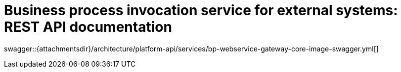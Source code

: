 = Business process invocation service for external systems: REST API documentation

====
swagger::{attachmentsdir}/architecture/platform-api/services/bp-webservice-gateway-core-image-swagger.yml[]
====